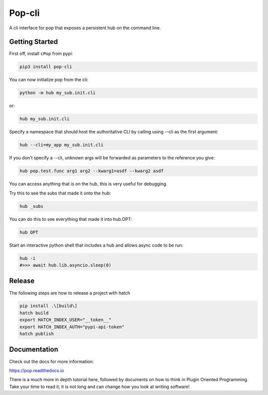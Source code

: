 =======
Pop-cli
=======

A cli interface for pop that exposes a persistent hub on the command line.

Getting Started
===============

First off, install ``cPop`` from pypi:

.. code-block:: bash

    pip3 install pop-cli



You can now initialize pop from the cli:

.. code-block:: bash

    python -m hub my_sub.init.cli

or:

.. code-block:: bash

    hub my_sub.init.cli

Specify a namespace that should host the authoritative CLI by calling using --cli as the first argument:

.. code-block:: bash

    hub --cli=my_app my_sub.init.cli

If you don't specify a --cli, unknown args will be forwarded as parameters to the reference you give:


.. code-block:: bash

    hub pop.test.func arg1 arg2 --kwarg1=asdf --kwarg2 asdf


You can access anything that is on the hub, this is very useful for debugging.

Try this to see the subs that made it onto the hub:

.. code-block:: bash

    hub _subs

You can do this to see everything that made it into hub.OPT:

.. code-block:: bash

    hub OPT

Start an interactive python shell that includes a hub and allows async code to be run:

.. code-block:: bash

    hub -i
    #>>> await hub.lib.asyncio.sleep(0)


Release
=======
The following steps are how to release a project with hatch

.. code-block:: bash

    pip install .\[build\]
    hatch build
    export HATCH_INDEX_USER="__token__"
    export HATCH_INDEX_AUTH="pypi-api-token"
    hatch publish


Documentation
=============

Check out the docs for more information:

https://pop.readthedocs.io

There is a much more in depth tutorial here, followed by documents on how to
think in Plugin Oriented Programming. Take your time to read it, it is not long
and can change how you look at writing software!
